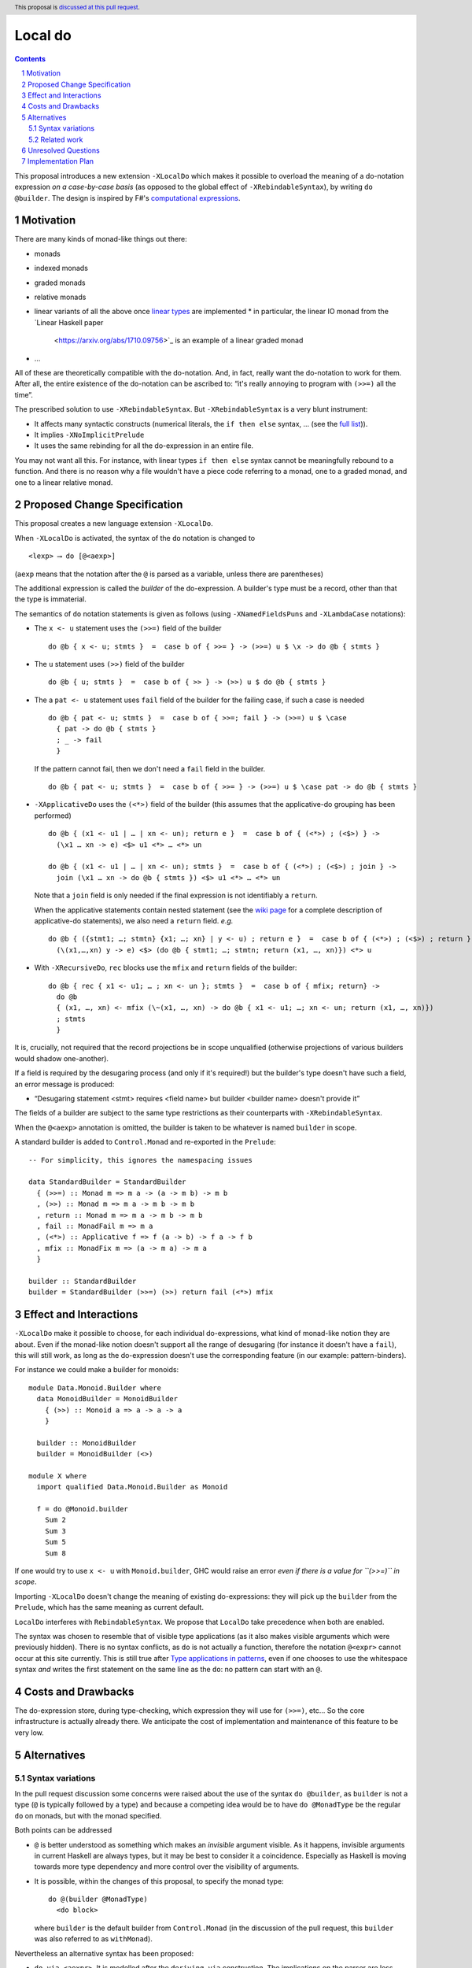 Local do
========

.. proposal-number:: Leave blank. This will be filled in when the proposal is
                     accepted.
.. trac-ticket:: Leave blank. This will eventually be filled with the Trac
                 ticket number which will track the progress of the
                 implementation of the feature.
.. implemented:: Leave blank. This will be filled in with the first GHC version which
                 implements the described feature.
.. highlight:: haskell
.. header:: This proposal is `discussed at this pull request <https://github.com/ghc-proposals/ghc-proposals/pull/216>`_.
.. sectnum::
.. contents::

This proposal introduces a new extension ``-XLocalDo`` which makes it possible to overload the meaning of a do-notation expression *on a case-by-case basis* (as opposed to the global effect of ``-XRebindableSyntax``), by writing ``do @builder``. The design is inspired by F#'s  `computational expressions <https://docs.microsoft.com/en-us/dotnet/fsharp/language-reference/computation-expressions>`_.


Motivation
------------

There are many kinds of monad-like things out there:

* monads
* indexed monads
* graded monads
* relative monads
* linear variants of all the above once `linear types
  <https://github.com/ghc-proposals/ghc-proposals/pull/111>`_ are
  implemented
  * in particular, the linear IO monad from the `Linear Haskell paper
    <https://arxiv.org/abs/1710.09756>`_ is an example of a linear
    graded monad
* …

All of these are theoretically compatible with the do-notation. And, in fact, really want the do-notation to work for them. After all, the entire existence of the do-notation can be ascribed to: “it's really annoying to program with ``(>>=)`` all the time”.

The prescribed solution to use ``-XRebindableSyntax``. But ``-XRebindableSyntax`` is a very blunt instrument:

* It affects many syntactic constructs (numerical literals, the ``if then else`` syntax, … (see the `full list <https://downloads.haskell.org/~ghc/latest/docs/html/users_guide/glasgow_exts.html#extension-RebindableSyntax>`_)).
* It implies ``-XNoImplicitPrelude``
* It uses the same rebinding for all the do-expression in an entire file.

You may not want all this. For instance, with linear types ``if then else`` syntax cannot be meaningfully rebound to a function. And there is no reason why a file wouldn't have a piece code referring to a monad, one to a graded monad, and one to a linear relative monad.

Proposed Change Specification
-----------------------------

This proposal creates a new language extension ``-XLocalDo``.

When ``-XLocalDo`` is activated, the syntax of the ``do`` notation is changed to

::

  <lexp> ⟶ do [@<aexp>]

(``aexp`` means that the notation after the ``@`` is parsed as a variable, unless there are parentheses)

The additional expression is called the *builder* of the do-expression. A builder's type must be a record, other than that the type is immaterial.

The semantics of ``do`` notation statements is given as follows (using
``-XNamedFieldsPuns`` and ``-XLambdaCase`` notations):

* The ``x <- u`` statement uses the ``(>>=)`` field of the builder

  ::

    do @b { x <- u; stmts }  =  case b of { >>= } -> (>>=) u $ \x -> do @b { stmts }
* The ``u`` statement uses ``(>>)`` field of the builder

  ::

    do @b { u; stmts }  =  case b of { >> } -> (>>) u $ do @b { stmts }

* The a ``pat <- u`` statement uses ``fail`` field of the builder for
  the failing case, if such a case is needed

  ::

    do @b { pat <- u; stmts }  =  case b of { >>=; fail } -> (>>=) u $ \case
      { pat -> do @b { stmts }
      ; _ -> fail
      }

  If the pattern cannot fail, then we don't need a ``fail`` field in the builder.

  ::

    do @b { pat <- u; stmts }  =  case b of { >>= } -> (>>=) u $ \case pat -> do @b { stmts }

* ``-XApplicativeDo`` uses the ``(<*>)`` field of the builder (this
  assumes that the applicative-do grouping has been performed)

  ::

    do @b { (x1 <- u1 | … | xn <- un); return e }  =  case b of { (<*>) ; (<$>) } ->
      (\x1 … xn -> e) <$> u1 <*> … <*> un

    do @b { (x1 <- u1 | … | xn <- un); stmts }  =  case b of { (<*>) ; (<$>) ; join } ->
      join (\x1 … xn -> do @b { stmts }) <$> u1 <*> … <*> un


  Note that a ``join`` field is only needed if the final expression is
  not identifiably a ``return``.

  When the applicative statements contain nested statement (see the
  `wiki page
  <https://gitlab.haskell.org/ghc/ghc/wikis/applicative-do>`_ for a
  complete description of applicative-do statements), we also need a
  ``return`` field. *e.g.*

  ::

    do @b { ({stmt1; …; stmtn} {x1; …; xn} | y <- u) ; return e }  =  case b of { (<*>) ; (<$>) ; return } ->
      (\(x1,…,xn) y -> e) <$> (do @b { stmt1; …; stmtn; return (x1, …, xn)}) <*> u

*  With ``-XRecursiveDo``, ``rec`` blocks use the ``mfix`` and ``return`` fields of the builder:

   ::

     do @b { rec { x1 <- u1; … ; xn <- un }; stmts }  =  case b of { mfix; return} ->
       do @b
       { (x1, …, xn) <- mfix (\~(x1, …, xn) -> do @b { x1 <- u1; …; xn <- un; return (x1, …, xn)})
       ; stmts
       }

It is, crucially, not required that the record projections be in scope unqualified (otherwise projections of various builders would shadow one-another).

If a field is required by the desugaring process (and only if it's required!) but the builder's type doesn't have such a field, an error message is produced:

* “Desugaring statement <stmt> requires <field name> but builder <builder name> doesn't provide it”

The fields of a builder are subject to the same type restrictions as their counterparts with ``-XRebindableSyntax``.

When the ``@<aexp>`` annotation is omitted, the builder is taken to be whatever is named ``builder`` in scope.

A standard builder is added to ``Control.Monad`` and re-exported in the ``Prelude``:

::

  -- For simplicity, this ignores the namespacing issues

  data StandardBuilder = StandardBuilder
    { (>>=) :: Monad m => m a -> (a -> m b) -> m b
    , (>>) :: Monad m => m a -> m b -> m b
    , return :: Monad m => m a -> m b -> m b
    , fail :: MonadFail m => m a
    , (<*>) :: Applicative f => f (a -> b) -> f a -> f b
    , mfix :: MonadFix m => (a -> m a) -> m a
    }

  builder :: StandardBuilder
  builder = StandardBuilder (>>=) (>>) return fail (<*>) mfix

Effect and Interactions
-----------------------

``-XLocalDo`` make it possible to choose, for each individual do-expressions, what kind of monad-like notion they are about. Even if the monad-like notion doesn't support all the range of desugaring (for instance it doesn't have a ``fail``), this will still work, as long as the do-expression doesn't use the corresponding feature (in our example: pattern-binders).

For instance we could make a builder for monoids:

::

  module Data.Monoid.Builder where
    data MonoidBuilder = MonoidBuilder
      { (>>) :: Monoid a => a -> a -> a
      }

    builder :: MonoidBuilder
    builder = MonoidBuilder (<>)

  module X where
    import qualified Data.Monoid.Builder as Monoid

    f = do @Monoid.builder
      Sum 2
      Sum 3
      Sum 5
      Sum 8

If one would try to use ``x <- u`` with ``Monoid.builder``, GHC would
raise an error *even if there is a value for ``(>>=)`` in scope*.

Importing ``-XLocalDo`` doesn't change the meaning of existing do-expressions: they will pick up the ``builder`` from the ``Prelude``, which has the same meaning as current default.

``LocalDo`` interferes with ``RebindableSyntax``. We propose that ``LocalDo`` take precedence when both are enabled.

The syntax was chosen to resemble that of visible type applications (as it also makes visible arguments which were previously hidden). There is no syntax conflicts, as ``do`` is not actually a function, therefore the notation ``@<expr>`` cannot occur at this site currently. This is still true after `Type applications in patterns <https://github.com/ghc-proposals/ghc-proposals/blob/master/proposals/0031-type-applications-in-patterns.rst>`_, even if one chooses to use the whitespace syntax *and* writes the first statement on the same line as the ``do``: no pattern can start with an ``@``.

Costs and Drawbacks
-------------------

The do-expression store, during type-checking, which expression they will use for ``(>>=)``, etc… So the core infrastructure is actually already there. We anticipate the cost of implementation and maintenance of this feature to be very low.

Alternatives
------------

Syntax variations
~~~~~~~~~~~~~~~~~

In the pull request discussion some concerns were raised about the use of the syntax ``do @builder``, as ``builder`` is not a type (``@`` is typically followed by a type) and because a competing idea would be to have ``do @MonadType`` be the regular ``do`` on monads, but with the monad specified.

Both points can be addressed

- ``@`` is better understood as something which makes an *invisible* argument visible. As it happens, invisible arguments in current Haskell are always types, but it may be best to consider it a coincidence. Especially as Haskell is moving towards more type dependency and more control over the visibility of arguments.
- It is possible, within the changes of this proposal, to specify the monad type:

  ::

    do @(builder @MonadType)
      <do block>

  where ``builder`` is the default builder from ``Control.Monad`` (in the discussion of the pull request, this ``builder`` was also referred to as ``withMonad``).

Nevertheless an alternative syntax has been proposed:

- ``do via <aexpr>``. It is modelled after the ``deriving via`` construction. The implications on the parser are less clear then ``@<aexpr>``, however.

Related work
~~~~~~~~~~~~

* One could use ``-XRebindableSyntax`` and use a very general type class which encompasses all monads

  * This was the essence of the `OverloadedDo proposal <https://github.com/ghc-proposals/ghc-proposals/pull/78>`_, though type inference was never solved for this
  * A more recent idea is `supermonads <http://www.cs.nott.ac.uk/~psznhn/Publications/jfp2018.pdf>`_, which solves the type inference issue using a plugin

  It requires somewhat less work (“only” a plugin, rather than a change in GHC's compiler, at least it's more modular), and is more automatic, as the correct functions are picked automatically from the type. But there is no way that this will capture all the desired notion: some restrictions need be imposed for the sake of type inference. Note as well that this proposal doesn't preclude an automatic approach when appropriate: simply import your very automatic builder in scope, and all the do-expressions without an explicit builder will use this.

* There is a way to emulate ``-XLocalDo`` in current GHC using ``-XRecordWildcards``: have no ``(>>=)`` and such in scope, and import a builder with ``Builder {..} = builder``. It is used in `linear-base <https://github.com/tweag/linear-base/blob/0d6165fbd8ad84dd1574a36071f00a6137351637/src/System/IO/Resource.hs#L119-L120>`_. This is not a very good solution: it is rather a impenetrable idiom, and, if a single function uses several builders, it yields syntactic contortion (which is why shadowing warnings are deactivated `here <https://github.com/tweag/linear-base/blob/0d6165fbd8ad84dd1574a36071f00a6137351637/src/System/IO/Resource.hs#L1>`_)

* Instead of changing the ``Prelude``, the standard builder could be
  hosted in a separate module (such as ``Ghc.LocalDo``), and the
  programmer could ``import Ghc.LocalDo`` when they use ``-XLocalDo``.

* An alternative to the ``@<aexpr>`` notation would be to use implicit parameters, somehow. But it's unclear how exactly it would look.

Unresolved Questions
--------------------

None.


Implementation Plan
-------------------

The implementation shouldn't require too much effort. Matthías Páll (`@tritlo <https://github.com/Tritlo>`_) volunteers himself for the attempt, in collaboration with Arnaud (`@aspiwack <https://github.com/aspiwack>`_).
